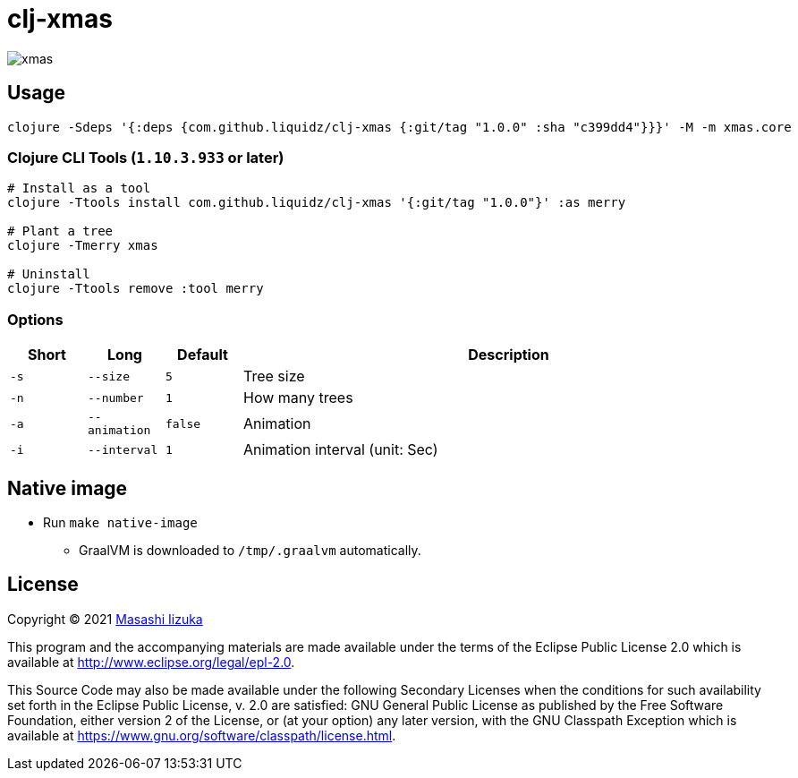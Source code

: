 = clj-xmas

image:xmas.png[]

== Usage

[source,clojure]
----
clojure -Sdeps '{:deps {com.github.liquidz/clj-xmas {:git/tag "1.0.0" :sha "c399dd4"}}}' -M -m xmas.core
----

=== Clojure CLI Tools (`1.10.3.933` or later)

[source,sh]
----
# Install as a tool
clojure -Ttools install com.github.liquidz/clj-xmas '{:git/tag "1.0.0"}' :as merry

# Plant a tree
clojure -Tmerry xmas

# Uninstall
clojure -Ttools remove :tool merry
----

=== Options

[cols="1a,1a,1a,7a"]
|===
| Short | Long | Default | Description


| `-s`
| `--size`
| `5`
| Tree size

| `-n`
| `--number`
| `1`
| How many trees

| `-a`
| `--animation`
| `false`
| Animation

| `-i`
| `--interval`
| `1`
| Animation interval (unit: Sec)

|===

== Native image

* Run `make native-image`
** GraalVM is downloaded to `/tmp/.graalvm` automatically.

== License

Copyright © 2021 https://twitter.com/uochan[Masashi Iizuka]

This program and the accompanying materials are made available under the
terms of the Eclipse Public License 2.0 which is available at
http://www.eclipse.org/legal/epl-2.0.

This Source Code may also be made available under the following Secondary
Licenses when the conditions for such availability set forth in the Eclipse
Public License, v. 2.0 are satisfied: GNU General Public License as published by
the Free Software Foundation, either version 2 of the License, or (at your
option) any later version, with the GNU Classpath Exception which is available
at https://www.gnu.org/software/classpath/license.html.

